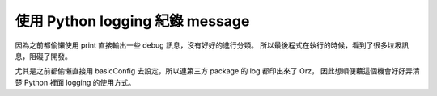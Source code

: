 .. title: Python logging 筆記 
.. slug: python_logging_note
.. date: 07/19/2014 08:45:37 PM UTC+08:00
.. tags: Python,draft
.. link: 
.. description: 
.. type: text

使用 Python logging 紀錄 message
===================================

因為之前都偷懶使用 print 直接輸出一些 debug 訊息，沒有好好的進行分類。
所以最後程式在執行的時候，看到了很多垃圾訊息，阻礙了開發。

尤其是之前都偷懶直接用 basicConfig 去設定，所以連第三方 package 的 log 都印出來了 Orz，
因此想順便藉這個機會好好弄清楚 Python 裡面 logging 的使用方式。

.. TEASER_END
